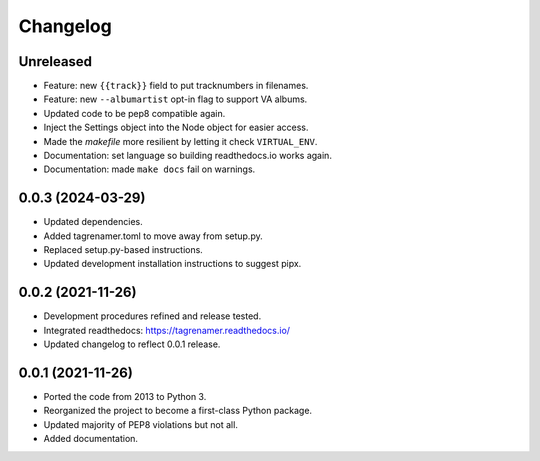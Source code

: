 
=========
Changelog
=========

Unreleased
----------

* Feature: new ``{{track}}`` field to put tracknumbers in filenames.
* Feature: new ``--albumartist`` opt-in flag to support VA albums.
* Updated code to be pep8 compatible again.
* Inject the Settings object into the Node object for easier access.
* Made the `makefile` more resilient by letting it check ``VIRTUAL_ENV``.
* Documentation: set language so building readthedocs.io works again.
* Documentation: made ``make docs`` fail on warnings.

0.0.3 (2024-03-29)
------------------

* Updated dependencies.
* Added tagrenamer.toml to move away  from setup.py.
* Replaced setup.py-based instructions.
* Updated development installation instructions to suggest pipx.

0.0.2 (2021-11-26)
------------------

* Development procedures refined and release tested.
* Integrated readthedocs: https://tagrenamer.readthedocs.io/
* Updated changelog to reflect 0.0.1 release.


0.0.1 (2021-11-26)
------------------

* Ported the code from 2013 to Python 3.
* Reorganized the project to become a first-class Python package.
* Updated majority of PEP8 violations but not all.
* Added documentation.
